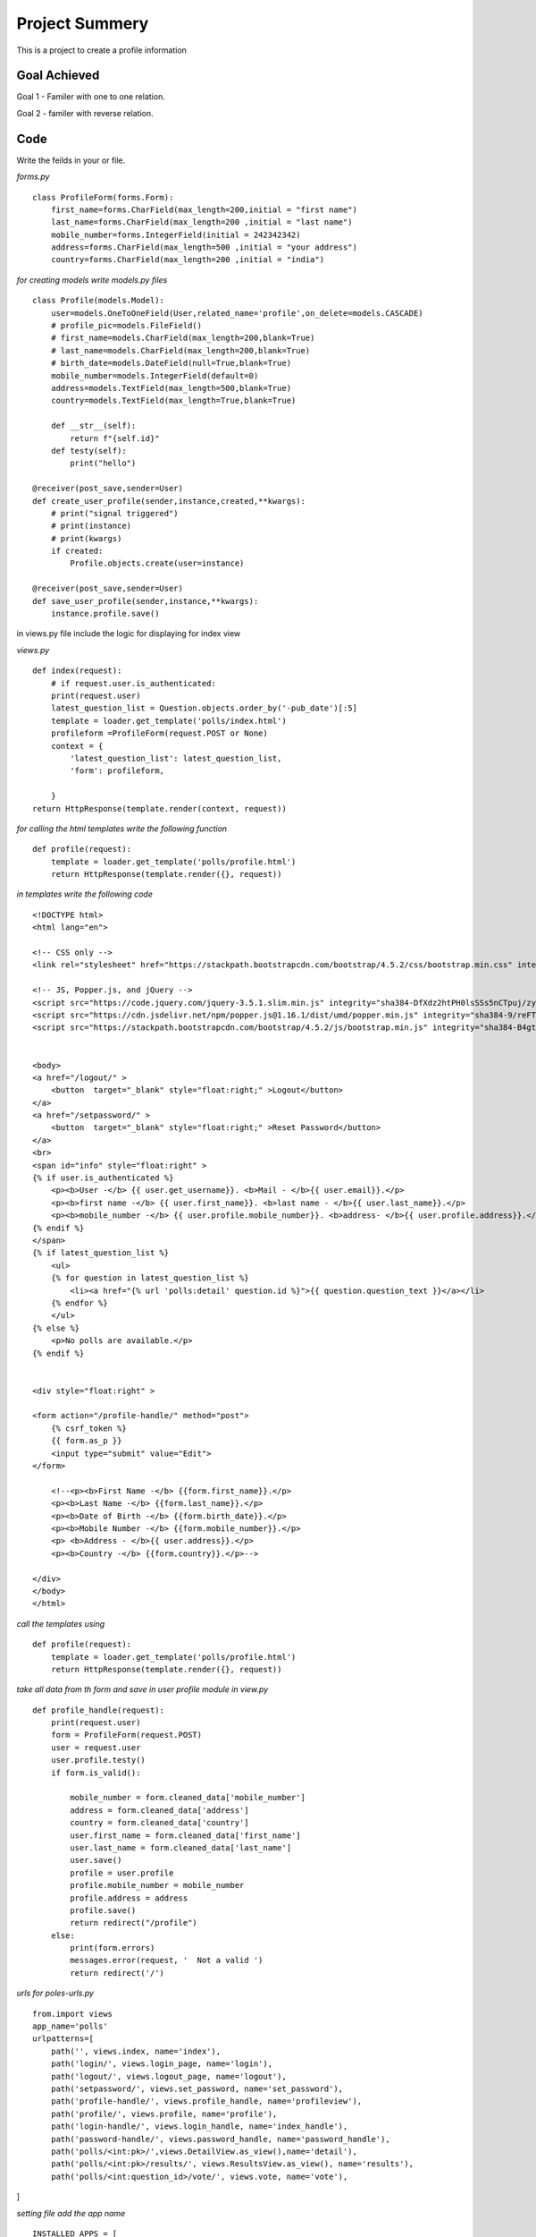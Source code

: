 Project Summery
===============

This is a project to create a profile information

Goal Achieved
--------------

Goal 1 - Familer with one to one relation.

Goal 2 - familer with reverse relation.

Code
----
Write the feilds in your or file.

*forms.py*

::

   class ProfileForm(forms.Form):
       first_name=forms.CharField(max_length=200,initial = "first name")
       last_name=forms.CharField(max_length=200 ,initial = "last name")
       mobile_number=forms.IntegerField(initial = 242342342)
       address=forms.CharField(max_length=500 ,initial = "your address")
       country=forms.CharField(max_length=200 ,initial = "india")


*for creating models write models.py files*

::


    class Profile(models.Model):
        user=models.OneToOneField(User,related_name='profile',on_delete=models.CASCADE)
        # profile_pic=models.FileField()
        # first_name=models.CharField(max_length=200,blank=True)
        # last_name=models.CharField(max_length=200,blank=True)
        # birth_date=models.DateField(null=True,blank=True)
        mobile_number=models.IntegerField(default=0)
        address=models.TextField(max_length=500,blank=True)
        country=models.TextField(max_length=True,blank=True)

        def __str__(self):
            return f"{self.id}"
        def testy(self):
            print("hello")

    @receiver(post_save,sender=User)
    def create_user_profile(sender,instance,created,**kwargs):
        # print("signal triggered")
        # print(instance)
        # print(kwargs)
        if created:
            Profile.objects.create(user=instance)

    @receiver(post_save,sender=User)
    def save_user_profile(sender,instance,**kwargs):
        instance.profile.save()





in views.py file include the logic for displaying
for index view

*views.py*

::

    def index(request):
        # if request.user.is_authenticated:
        print(request.user)
        latest_question_list = Question.objects.order_by('-pub_date')[:5]
        template = loader.get_template('polls/index.html')
        profileform =ProfileForm(request.POST or None)
        context = {
            'latest_question_list': latest_question_list,
            'form': profileform,

        }
    return HttpResponse(template.render(context, request))


*for calling the html templates write the following function*

::

    def profile(request):
        template = loader.get_template('polls/profile.html')
        return HttpResponse(template.render({}, request))

*in templates write the following code*

::

    <!DOCTYPE html>
    <html lang="en">

    <!-- CSS only -->
    <link rel="stylesheet" href="https://stackpath.bootstrapcdn.com/bootstrap/4.5.2/css/bootstrap.min.css" integrity="sha384-JcKb8q3iqJ61gNV9KGb8thSsNjpSL0n8PARn9HuZOnIxN0hoP+VmmDGMN5t9UJ0Z" crossorigin="anonymous">

    <!-- JS, Popper.js, and jQuery -->
    <script src="https://code.jquery.com/jquery-3.5.1.slim.min.js" integrity="sha384-DfXdz2htPH0lsSSs5nCTpuj/zy4C+OGpamoFVy38MVBnE+IbbVYUew+OrCXaRkfj" crossorigin="anonymous"></script>
    <script src="https://cdn.jsdelivr.net/npm/popper.js@1.16.1/dist/umd/popper.min.js" integrity="sha384-9/reFTGAW83EW2RDu2S0VKaIzap3H66lZH81PoYlFhbGU+6BZp6G7niu735Sk7lN" crossorigin="anonymous"></script>
    <script src="https://stackpath.bootstrapcdn.com/bootstrap/4.5.2/js/bootstrap.min.js" integrity="sha384-B4gt1jrGC7Jh4AgTPSdUtOBvfO8shuf57BaghqFfPlYxofvL8/KUEfYiJOMMV+rV" crossorigin="anonymous"></script>


    <body>
    <a href="/logout/" >
        <button  target="_blank" style="float:right;" >Logout</button>
    </a>
    <a href="/setpassword/" >
        <button  target="_blank" style="float:right;" >Reset Password</button>
    </a>
    <br>
    <span id="info" style="float:right" >
    {% if user.is_authenticated %}
        <p><b>User -</b> {{ user.get_username}}. <b>Mail - </b>{{ user.email}}.</p>
        <p><b>first name -</b> {{ user.first_name}}. <b>last name - </b>{{ user.last_name}}.</p>
        <p><b>mobile_number -</b> {{ user.profile.mobile_number}}. <b>address- </b>{{ user.profile.address}}.</p>
    {% endif %}
    </span>
    {% if latest_question_list %}
        <ul>
        {% for question in latest_question_list %}
            <li><a href="{% url 'polls:detail' question.id %}">{{ question.question_text }}</a></li>
        {% endfor %}
        </ul>
    {% else %}
        <p>No polls are available.</p>
    {% endif %}


    <div style="float:right" >

    <form action="/profile-handle/" method="post">
        {% csrf_token %}
        {{ form.as_p }}
        <input type="submit" value="Edit">
    </form>

        <!--<p><b>First Name -</b> {{form.first_name}}.</p>
        <p><b>Last Name -</b> {{form.last_name}}.</p>
        <p><b>Date of Birth -</b> {{form.birth_date}}.</p>
        <p><b>Mobile Number -</b> {{form.mobile_number}}.</p>
        <p> <b>Address - </b>{{ user.address}}.</p>
        <p><b>Country -</b> {{form.country}}.</p>-->

    </div>
    </body>
    </html>

*call the templates using*

::

    def profile(request):
        template = loader.get_template('polls/profile.html')
        return HttpResponse(template.render({}, request))

*take all data from th form and save in user profile module in view.py*

::

    def profile_handle(request):
        print(request.user)
        form = ProfileForm(request.POST)
        user = request.user
        user.profile.testy()
        if form.is_valid():

            mobile_number = form.cleaned_data['mobile_number']
            address = form.cleaned_data['address']
            country = form.cleaned_data['country']
            user.first_name = form.cleaned_data['first_name']
            user.last_name = form.cleaned_data['last_name']
            user.save()
            profile = user.profile
            profile.mobile_number = mobile_number
            profile.address = address
            profile.save()
            return redirect("/profile")
        else:
            print(form.errors)
            messages.error(request, '  Not a valid ')
            return redirect('/')

*urls for poles-urls.py*

::

    from.import views
    app_name='polls'
    urlpatterns=[
        path('', views.index, name='index'),
        path('login/', views.login_page, name='login'),
        path('logout/', views.logout_page, name='logout'),
        path('setpassword/', views.set_password, name='set_password'),
        path('profile-handle/', views.profile_handle, name='profileview'),
        path('profile/', views.profile, name='profile'),
        path('login-handle/', views.login_handle, name='index_handle'),
        path('password-handle/', views.password_handle, name='password_handle'),
        path('polls/<int:pk>/',views.DetailView.as_view(),name='detail'),
        path('polls/<int:pk>/results/', views.ResultsView.as_view(), name='results'),
        path('polls/<int:question_id>/vote/', views.vote, name='vote'),

]

*setting file add the app name*

::


    INSTALLED_APPS = [
        'django.contrib.admin',
        'django.contrib.auth',
        'django.contrib.contenttypes',
        'django.contrib.sessions',
        'django.contrib.messages',
        'django.contrib.staticfiles',
        'polls',
    ]
